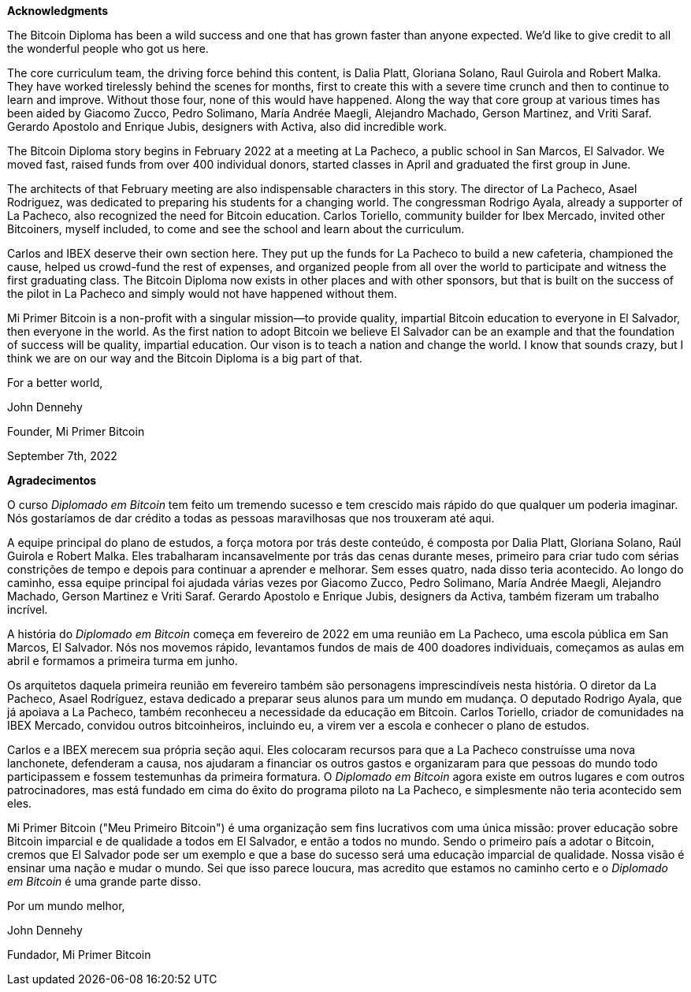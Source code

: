 **Acknowledgments**

The Bitcoin Diploma has been a wild success and one that has grown faster than anyone expected. We’d like to give credit to all the wonderful people who got us here.

The core curriculum team, the driving force behind this content, is Dalia Platt, Gloriana Solano, Raul Guirola and Robert Malka. They have worked tirelessly behind the scenes for months, first to create this with a severe time crunch and then to continue to learn and improve. Without those four, none of this would have happened. Along the way that core group at various times has been aided by Giacomo Zucco, Pedro Solimano, María Andrée Maegli, Alejandro Machado, Gerson Martinez, and Vriti Saraf. Gerardo Apostolo and Enrique Jubis, designers with Activa, also did incredible work.

The Bitcoin Diploma story begins in February 2022 at a meeting at La Pacheco, a public school in San Marcos, El Salvador. We moved fast, raised funds from over 400 individual donors, started classes in April and graduated the first group in June.

The architects of that February meeting are also indispensable characters in this story. The director of La Pacheco, Asael Rodriguez, was dedicated to preparing his students for a changing world. The congressman Rodrigo Ayala, already a supporter of La Pacheco, also recognized the need for Bitcoin education. Carlos Toriello, community builder for Ibex Mercado, invited other Bitcoiners, myself included, to come and see the school and learn about the curriculum.

Carlos and IBEX deserve their own section here. They put up the funds for La Pacheco to build a new cafeteria, championed the cause, helped us crowd-fund the rest of expenses, and organized people from all over the world to participate and witness the first graduating class. The Bitcoin Diploma now exists in other places and with other sponsors, but that is built on the success of the pilot in La Pacheco and simply would not have happened without them.

Mi Primer Bitcoin is a non-profit with a singular mission—to provide quality, impartial Bitcoin education to everyone in El Salvador, then everyone in the world. As the first nation to adopt Bitcoin we believe El Salvador can be an example and that the foundation of success will be quality, impartial education. Our vison is to teach a nation and change the world. I know that sounds crazy, but I think we are on our way and the Bitcoin Diploma is a big part of that.

For a better world,

John Dennehy

Founder, Mi Primer Bitcoin

September 7th, 2022


**Agradecimentos**

O curso _Diplomado em Bitcoin_ tem feito um tremendo sucesso e tem crescido mais rápido do que qualquer um poderia imaginar. Nós gostaríamos de dar crédito a todas as pessoas maravilhosas que nos trouxeram até aqui.

A equipe principal do plano de estudos, a força motora por trás deste conteúdo, é composta por Dalia Platt, Gloriana Solano, Raúl Guirola e Robert Malka. Eles trabalharam incansavelmente por trás das cenas durante meses, primeiro para criar tudo com sérias constrições de tempo e depois para continuar a aprender e melhorar. Sem esses quatro, nada disso teria acontecido. Ao longo do caminho, essa equipe principal foi ajudada várias vezes por Giacomo Zucco, Pedro Solimano, María Andrée Maegli, Alejandro Machado, Gerson Martinez e Vriti Saraf. Gerardo Apostolo e Enrique Jubis, designers da Activa, também fizeram um trabalho incrível.

A história do _Diplomado em Bitcoin_ começa em fevereiro de 2022 em uma reunião em La Pacheco, uma escola pública em San Marcos, El Salvador. Nós nos movemos rápido, levantamos fundos de mais de 400 doadores individuais, começamos as aulas em abril e formamos a primeira turma em junho.

Os arquitetos daquela primeira reunião em fevereiro também são personagens imprescindíveis nesta história. O diretor da La Pacheco, Asael Rodríguez, estava dedicado a preparar seus alunos para um mundo em mudança. O deputado Rodrigo Ayala, que já apoiava a La Pacheco, também reconheceu a necessidade da educação em Bitcoin. Carlos Toriello, criador de comunidades na IBEX Mercado, convidou outros bitcoinheiros, incluindo eu, a virem ver a escola e conhecer o plano de estudos.

Carlos e a IBEX merecem sua própria seção aqui. Eles colocaram recursos para que a La Pacheco construísse uma nova lanchonete, defenderam a causa, nos ajudaram a financiar os outros gastos e organizaram para que pessoas do mundo todo participassem e fossem testemunhas da primeira formatura. O _Diplomado em Bitcoin_ agora existe em outros lugares e com outros patrocinadores, mas está fundado em cima do êxito do programa piloto na La Pacheco, e simplesmente não teria acontecido sem eles.

Mi Primer Bitcoin ("Meu Primeiro Bitcoin") é uma organização sem fins lucrativos com uma única missão: prover educação sobre Bitcoin imparcial e de qualidade a todos em El Salvador, e então a todos no mundo. Sendo o primeiro país a adotar o Bitcoin, cremos que El Salvador pode ser um exemplo e que a base do sucesso será uma educação imparcial de qualidade. Nossa visão é ensinar uma nação e mudar o mundo. Sei que isso parece loucura, mas acredito que estamos no caminho certo e o _Diplomado em Bitcoin_ é uma grande parte disso.

Por um mundo melhor,

John Dennehy

Fundador, Mi Primer Bitcoin
